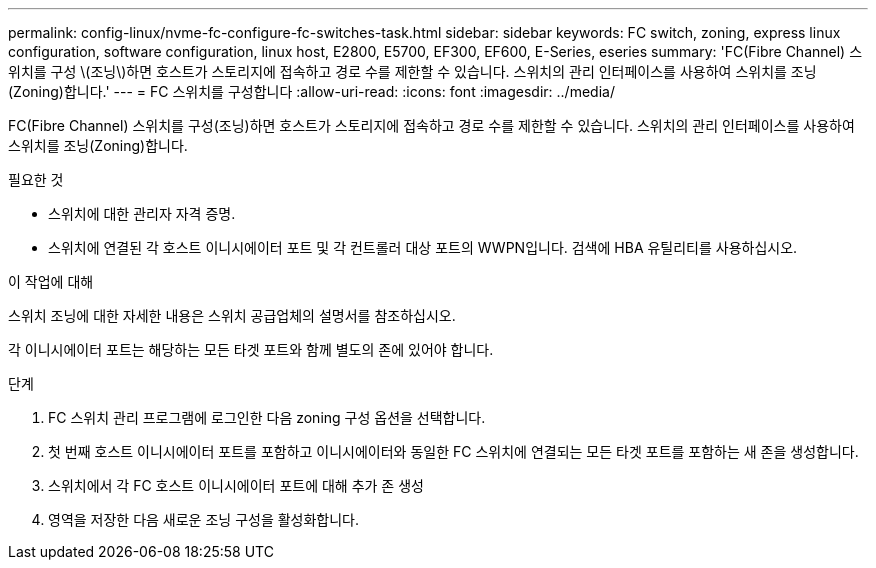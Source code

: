 ---
permalink: config-linux/nvme-fc-configure-fc-switches-task.html 
sidebar: sidebar 
keywords: FC switch, zoning, express linux configuration, software configuration, linux host, E2800, E5700, EF300, EF600, E-Series, eseries 
summary: 'FC(Fibre Channel) 스위치를 구성 \(조닝\)하면 호스트가 스토리지에 접속하고 경로 수를 제한할 수 있습니다. 스위치의 관리 인터페이스를 사용하여 스위치를 조닝(Zoning)합니다.' 
---
= FC 스위치를 구성합니다
:allow-uri-read: 
:icons: font
:imagesdir: ../media/


[role="lead"]
FC(Fibre Channel) 스위치를 구성(조닝)하면 호스트가 스토리지에 접속하고 경로 수를 제한할 수 있습니다. 스위치의 관리 인터페이스를 사용하여 스위치를 조닝(Zoning)합니다.

.필요한 것
* 스위치에 대한 관리자 자격 증명.
* 스위치에 연결된 각 호스트 이니시에이터 포트 및 각 컨트롤러 대상 포트의 WWPN입니다. 검색에 HBA 유틸리티를 사용하십시오.


.이 작업에 대해
스위치 조닝에 대한 자세한 내용은 스위치 공급업체의 설명서를 참조하십시오.

각 이니시에이터 포트는 해당하는 모든 타겟 포트와 함께 별도의 존에 있어야 합니다.

.단계
. FC 스위치 관리 프로그램에 로그인한 다음 zoning 구성 옵션을 선택합니다.
. 첫 번째 호스트 이니시에이터 포트를 포함하고 이니시에이터와 동일한 FC 스위치에 연결되는 모든 타겟 포트를 포함하는 새 존을 생성합니다.
. 스위치에서 각 FC 호스트 이니시에이터 포트에 대해 추가 존 생성
. 영역을 저장한 다음 새로운 조닝 구성을 활성화합니다.

